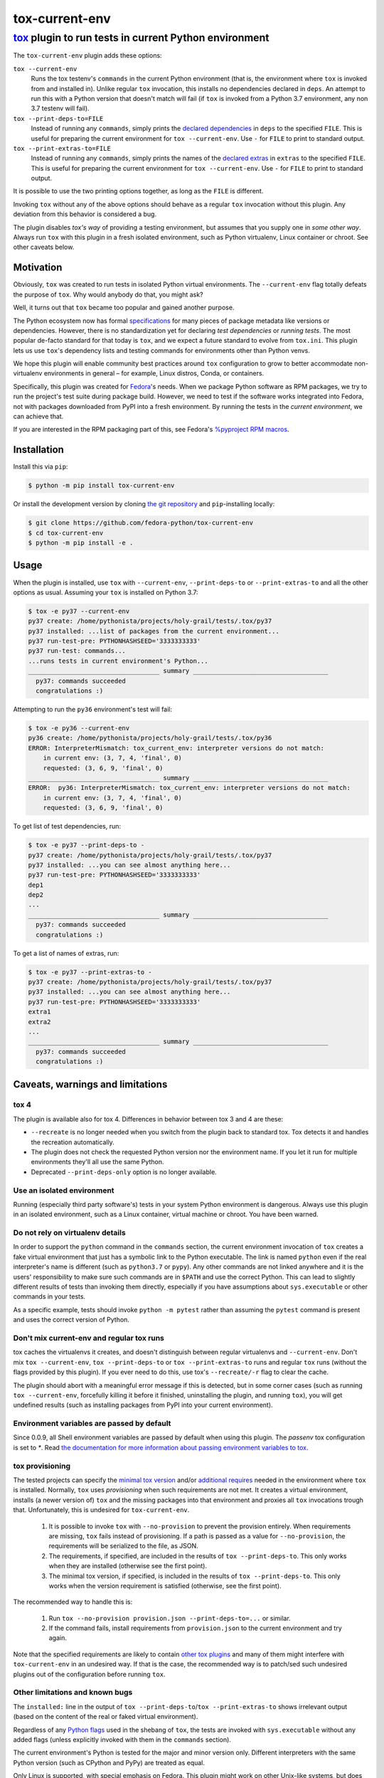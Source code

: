 ===============
tox-current-env
===============
---------------------------------------------------------------------------------------
`tox <https://tox.readthedocs.io/>`_  plugin to run tests in current Python environment
---------------------------------------------------------------------------------------

The ``tox-current-env`` plugin adds these options:

``tox --current-env``
   Runs the tox testenv's ``commands`` in the current Python environment
   (that is, the environment where ``tox`` is invoked from and installed in).
   Unlike regular ``tox`` invocation, this installs no dependencies declared in ``deps``.
   An attempt to run this with a Python version that doesn't match will fail
   (if ``tox`` is invoked from a Python 3.7 environment, any non 3.7 testenv will fail).

``tox --print-deps-to=FILE``
    Instead of running any ``commands``, simply prints the
    `declared dependencies <https://tox.readthedocs.io/en/latest/config.html#conf-deps>`_
    in ``deps`` to the specified ``FILE``.
    This is useful for preparing the current environment for ``tox --current-env``.
    Use ``-`` for ``FILE`` to print to standard output.

``tox --print-extras-to=FILE``
    Instead of running any ``commands``, simply prints the names of the
    `declared extras <https://tox.readthedocs.io/en/latest/config.html#conf-extras>`_
    in ``extras`` to the specified ``FILE``.
    This is useful for preparing the current environment for ``tox --current-env``.
    Use ``-`` for ``FILE`` to print to standard output.

It is possible to use the two printing options together, as long as the ``FILE`` is different.

Invoking ``tox`` without any of the above options should behave as a regular ``tox`` invocation without this plugin.
Any deviation from this behavior is considered a bug.

The plugin disables *tox's way* of providing a testing environment,
but assumes that you supply one in *some other way*.
Always run ``tox`` with this plugin in a fresh isolated environment,
such as Python virtualenv, Linux container or chroot.
\
See other caveats below.


Motivation
----------

Obviously, ``tox`` was created to run tests in isolated Python virtual environments.
The ``--current-env`` flag totally defeats the purpose of ``tox``.
Why would anybody do that, you might ask?

Well, it turns out that ``tox`` became too popular and gained another purpose.

The Python ecosystem now has formal `specifications <https://packaging.python.org/specifications/>`_ for many pieces of package metadata like versions or dependencies.
However, there is no standardization yet for declaring *test dependencies* or *running tests*.
The most popular de-facto standard for that today is ``tox``,
and we expect a future standard to evolve from ``tox.ini``.
This plugin lets us use ``tox``'s dependency lists and testing commands for environments other than Python venvs.

We hope this plugin will enable community best practices around ``tox`` configuration
to grow to better accommodate non-virtualenv environments in general – for example,
Linux distros, Conda, or containers.

Specifically, this plugin was created for `Fedora <https://fedoralovespython.org/>`_'s needs.
When we package Python software as RPM packages, we try to run the project's test suite during package build.
However, we need to test if the software works integrated into Fedora,
not with packages downloaded from PyPI into a fresh environment.
By running the tests in the *current environment*, we can achieve that.

If you are interested in the RPM packaging part of this,
see Fedora's `%pyproject RPM macros <https://src.fedoraproject.org/rpms/pyproject-rpm-macros>`_.


Installation
------------

Install this via ``pip``:

.. code-block:: console

   $ python -m pip install tox-current-env

Or install the development version by cloning `the git repository <https://github.com/fedora-python/tox-current-env>`_
and ``pip``-installing locally:

.. code-block:: console

   $ git clone https://github.com/fedora-python/tox-current-env
   $ cd tox-current-env
   $ python -m pip install -e .


Usage
-----

When the plugin is installed,
use ``tox`` with ``--current-env``, ``--print-deps-to`` or ``--print-extras-to``
and all the other options as usual.
Assuming your ``tox`` is installed on Python 3.7:

.. code-block:: console

   $ tox -e py37 --current-env
   py37 create: /home/pythonista/projects/holy-grail/tests/.tox/py37
   py37 installed: ...list of packages from the current environment...
   py37 run-test-pre: PYTHONHASHSEED='3333333333'
   py37 run-test: commands...
   ...runs tests in current environment's Python...
   ___________________________________ summary ____________________________________
     py37: commands succeeded
     congratulations :)

Attempting to run the ``py36`` environment's test will fail:

.. code-block:: console

   $ tox -e py36 --current-env
   py36 create: /home/pythonista/projects/holy-grail/tests/.tox/py36
   ERROR: InterpreterMismatch: tox_current_env: interpreter versions do not match:
       in current env: (3, 7, 4, 'final', 0)
       requested: (3, 6, 9, 'final', 0)
   ___________________________________ summary ____________________________________
   ERROR:  py36: InterpreterMismatch: tox_current_env: interpreter versions do not match:
       in current env: (3, 7, 4, 'final', 0)
       requested: (3, 6, 9, 'final', 0)

To get list of test dependencies, run:

.. code-block:: console

   $ tox -e py37 --print-deps-to -
   py37 create: /home/pythonista/projects/holy-grail/tests/.tox/py37
   py37 installed: ...you can see almost anything here...
   py37 run-test-pre: PYTHONHASHSEED='3333333333'
   dep1
   dep2
   ...
   ___________________________________ summary ____________________________________
     py37: commands succeeded
     congratulations :)

To get a list of names of extras, run:

.. code-block:: console

   $ tox -e py37 --print-extras-to -
   py37 create: /home/pythonista/projects/holy-grail/tests/.tox/py37
   py37 installed: ...you can see almost anything here...
   py37 run-test-pre: PYTHONHASHSEED='3333333333'
   extra1
   extra2
   ...
   ___________________________________ summary ____________________________________
     py37: commands succeeded
     congratulations :)


Caveats, warnings and limitations
---------------------------------

tox 4
~~~~~

The plugin is available also for tox 4. Differences in behavior between tox 3 and 4 are these:

- ``--recreate`` is no longer needed when you switch from the plugin back to standard tox.
  Tox detects it and handles the recreation automatically.
- The plugin does not check the requested Python version nor the environment name.
  If you let it run for multiple environments they'll all use the same Python.
- Deprecated ``--print-deps-only`` option is no longer available.

Use an isolated environment
~~~~~~~~~~~~~~~~~~~~~~~~~~~

Running (especially third party software's) tests in your system Python environment is dangerous.
Always use this plugin in an isolated environment,
such as a Linux container, virtual machine or chroot.
You have been warned.

Do not rely on virtualenv details
~~~~~~~~~~~~~~~~~~~~~~~~~~~~~~~~~

In order to support the ``python`` command in the ``commands`` section,
the current environment invocation of ``tox`` creates a fake virtual environment
that just has a symbolic link to the Python executable.
The link is named ``python`` even if the real interpreter's name is different
(such as ``python3.7`` or ``pypy``).
Any other commands are not linked anywhere and it is the users' responsibility
to make sure such commands are in ``$PATH`` and use the correct Python.
This can lead to slightly different results of tests than invoking them directly,
especially if you have assumptions about ``sys.executable`` or other commands
in your tests.

As a specific example, tests should invoke ``python -m pytest`` rather than assuming
the ``pytest`` command is present and uses the correct version of Python.

Don't mix current-env and regular tox runs
~~~~~~~~~~~~~~~~~~~~~~~~~~~~~~~~~~~~~~~~~~

tox caches the virtualenvs it creates, and doesn't distinguish between
regular virtualenvs and ``--current-env``.
Don't mix ``tox --current-env``, ``tox --print-deps-to`` or ``tox --print-extras-to``
runs and regular ``tox`` runs (without the flags provided by this plugin).
If you ever need to do this, use tox's ``--recreate/-r`` flag to clear the cache.

The plugin should abort with a meaningful error message if this is detected,
but in some corner cases (such as running ``tox --current-env``,
forcefully killing it before it finished, uninstalling the plugin,
and running ``tox``), you will get undefined results
(such as installing packages from PyPI into your current environment).

Environment variables are passed by default
~~~~~~~~~~~~~~~~~~~~~~~~~~~~~~~~~~~~~~~~~~~

Since 0.0.9, all Shell environment variables are passed by default when using
this plugin. The `passenv` tox configuration is set to `*`.
Read `the documentation for more information about passing environment variables to tox
<https://tox.wiki/en/latest/config.html#passenv>`_.

tox provisioning
~~~~~~~~~~~~~~~~

The tested projects can specify the
`minimal tox version <https://tox.readthedocs.io/en/latest/config.html#conf-minversion>`_
and/or
`additional requires <https://tox.readthedocs.io/en/latest/config.html#conf-requires>`_
needed in the environment where ``tox`` is installed.
Normally, ``tox`` uses *provisioning* when such requirements are not met.
It creates a virtual environment,
installs (a newer version of) ``tox`` and the missing packages
into that environment and proxies all ``tox`` invocations trough that.
Unfortunately, this is undesired for ``tox-current-env``.

 1. It is possible to invoke ``tox`` with ``--no-provision``
    to prevent the provision entirely.
    When requirements are missing, ``tox`` fails instead of provisioning.
    If a path is passed as a value for ``--no-provision``,
    the requirements will be serialized to the file, as JSON.
 2. The requirements, if specified, are included in the
    results of ``tox --print-deps-to``.
    This only works when they are installed (otherwise see the first point).
 3. The minimal tox version, if specified, is included in the results of
    ``tox --print-deps-to``.
    This only works when the version requirement is satisfied
    (otherwise, see the first point).

The recommended way to handle this is:

 1. Run ``tox --no-provision provision.json --print-deps-to=...`` or similar.
 2. If the command fails, install requirements from ``provision.json`` to the
    current environment and try again.

Note that the specified requirements are likely to contain
`other tox plugins <https://tox.readthedocs.io/en/latest/plugins.html>`_
and many of them might interfere with ``tox-current-env`` in an undesired way.
If that is the case, the recommended way is to patch/sed such undesired plugins
out of the configuration before running ``tox``.

Other limitations and known bugs
~~~~~~~~~~~~~~~~~~~~~~~~~~~~~~~~

The ``installed:`` line in the output of ``tox --print-deps-to``/``tox --print-extras-to`` shows irrelevant output
(based on the content of the real or faked virtual environment).

Regardless of any `Python flags <https://docs.python.org/3/using/cmdline.html>`_ used in the shebang of ``tox``,
the tests are invoked with ``sys.executable`` without any added flags
(unless explicitly invoked with them in the ``commands`` section).

The current environment's Python is tested for the major and minor version only.
Different interpreters with the same Python version (such as CPython and PyPy) are treated as equal.

Only Linux is supported, with special emphasis on Fedora.
This plugin might work on other Unix-like systems,
but does not work on Microsoft Windows.

This is alpha quality software.
Use it at your own risk.
Pull requests with improvements are welcome.


Development, issues, support
----------------------------

The development happens on GitHub,
at the `fedora-python/tox-current-env <https://github.com/fedora-python/tox-current-env>`_ repository.
You can use the `issue tracker <https://github.com/fedora-python/tox-current-env/issues>`_  there for any discussion
or send Pull Requests.


Tests
~~~~~

In order to run the tests, you'll need ``tox`` and Python from 3.6 to 3.10 installed.
The integration tests assume all of them are available.
On Fedora, you just need to ``dnf install tox``.

Run ``tox`` to invoke the tests.

Running tests of this plugin with its own ``--current-env`` flag will most likely blow up.


License
-------

The ``tox-current-env`` project is licensed under the so-called MIT license, full text available in the `LICENSE <https://github.com/fedora-python/tox-current-env/blob/master/LICENSE>`_ file.


Code of Conduct
---------------

The ``tox-current-env`` project follows the `Fedora's Code of Conduct <https://docs.fedoraproject.org/en-US/project/code-of-conduct/>`_.
